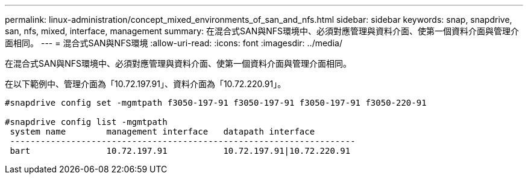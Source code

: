 ---
permalink: linux-administration/concept_mixed_environments_of_san_and_nfs.html 
sidebar: sidebar 
keywords: snap, snapdrive, san, nfs, mixed, interface, management 
summary: 在混合式SAN與NFS環境中、必須對應管理與資料介面、使第一個資料介面與管理介面相同。 
---
= 混合式SAN與NFS環境
:allow-uri-read: 
:icons: font
:imagesdir: ../media/


[role="lead"]
在混合式SAN與NFS環境中、必須對應管理與資料介面、使第一個資料介面與管理介面相同。

在以下範例中、管理介面為「10.72.197.91」、資料介面為「10.72.220.91」。

[listing]
----

#snapdrive config set -mgmtpath f3050-197-91 f3050-197-91 f3050-197-91 f3050-220-91

#snapdrive config list -mgmtpath
 system name        management interface   datapath interface
 --------------------------------------------------------------------
 bart               10.72.197.91           10.72.197.91|10.72.220.91
----